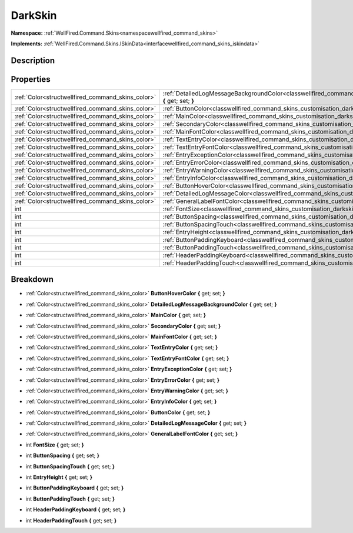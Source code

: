 .. _classwellfired_command_skins_customisation_darkskin:

DarkSkin
=========

**Namespace:** :ref:`WellFired.Command.Skins<namespacewellfired_command_skins>`

**Implements:** :ref:`WellFired.Command.Skins.ISkinData<interfacewellfired_command_skins_iskindata>`


Description
------------



Properties
-----------

+----------------------------------------------------+---------------------------------------------------------------------------------------------------------------------------------------------------------+
|:ref:`Color<structwellfired_command_skins_color>`   |:ref:`DetailedLogMessageBackgroundColor<classwellfired_command_skins_customisation_darkskin_1a3e8a995f630f6231aba2059c2f883f2a>` **{** get; set; **}**   |
+----------------------------------------------------+---------------------------------------------------------------------------------------------------------------------------------------------------------+
|:ref:`Color<structwellfired_command_skins_color>`   |:ref:`ButtonColor<classwellfired_command_skins_customisation_darkskin_1a825d2826e8ab57b0cde7439e141ce6e0>` **{** get; set; **}**                         |
+----------------------------------------------------+---------------------------------------------------------------------------------------------------------------------------------------------------------+
|:ref:`Color<structwellfired_command_skins_color>`   |:ref:`MainColor<classwellfired_command_skins_customisation_darkskin_1a1e3ab7c580618f173f98a8c982889deb>` **{** get; set; **}**                           |
+----------------------------------------------------+---------------------------------------------------------------------------------------------------------------------------------------------------------+
|:ref:`Color<structwellfired_command_skins_color>`   |:ref:`SecondaryColor<classwellfired_command_skins_customisation_darkskin_1af41521397649b92b238ae7907fbd9c13>` **{** get; set; **}**                      |
+----------------------------------------------------+---------------------------------------------------------------------------------------------------------------------------------------------------------+
|:ref:`Color<structwellfired_command_skins_color>`   |:ref:`MainFontColor<classwellfired_command_skins_customisation_darkskin_1a2a9a0c6ffb5c67e9ba6e2289a8592943>` **{** get; set; **}**                       |
+----------------------------------------------------+---------------------------------------------------------------------------------------------------------------------------------------------------------+
|:ref:`Color<structwellfired_command_skins_color>`   |:ref:`TextEntryColor<classwellfired_command_skins_customisation_darkskin_1aa06816f7d4168f5db89d81a51a99dd75>` **{** get; set; **}**                      |
+----------------------------------------------------+---------------------------------------------------------------------------------------------------------------------------------------------------------+
|:ref:`Color<structwellfired_command_skins_color>`   |:ref:`TextEntryFontColor<classwellfired_command_skins_customisation_darkskin_1af314ae16a73ac124d69bd0cde3576687>` **{** get; set; **}**                  |
+----------------------------------------------------+---------------------------------------------------------------------------------------------------------------------------------------------------------+
|:ref:`Color<structwellfired_command_skins_color>`   |:ref:`EntryExceptionColor<classwellfired_command_skins_customisation_darkskin_1a1407d52639f736a96a1eab00d8ffa2da>` **{** get; set; **}**                 |
+----------------------------------------------------+---------------------------------------------------------------------------------------------------------------------------------------------------------+
|:ref:`Color<structwellfired_command_skins_color>`   |:ref:`EntryErrorColor<classwellfired_command_skins_customisation_darkskin_1a42baac432bf11d716066f8824ea7fe8b>` **{** get; set; **}**                     |
+----------------------------------------------------+---------------------------------------------------------------------------------------------------------------------------------------------------------+
|:ref:`Color<structwellfired_command_skins_color>`   |:ref:`EntryWarningColor<classwellfired_command_skins_customisation_darkskin_1a4e574d3aa10abdf99f7949ab70f66bcc>` **{** get; set; **}**                   |
+----------------------------------------------------+---------------------------------------------------------------------------------------------------------------------------------------------------------+
|:ref:`Color<structwellfired_command_skins_color>`   |:ref:`EntryInfoColor<classwellfired_command_skins_customisation_darkskin_1a7dd095c0e76abab808c64f591d15557b>` **{** get; set; **}**                      |
+----------------------------------------------------+---------------------------------------------------------------------------------------------------------------------------------------------------------+
|:ref:`Color<structwellfired_command_skins_color>`   |:ref:`ButtonHoverColor<classwellfired_command_skins_customisation_darkskin_1afb0324fa0b3b3895f96a5998da7cb685>` **{** get; set; **}**                    |
+----------------------------------------------------+---------------------------------------------------------------------------------------------------------------------------------------------------------+
|:ref:`Color<structwellfired_command_skins_color>`   |:ref:`DetailedLogMessageColor<classwellfired_command_skins_customisation_darkskin_1a34dfd42bb58df667460e60026a3a13ff>` **{** get; set; **}**             |
+----------------------------------------------------+---------------------------------------------------------------------------------------------------------------------------------------------------------+
|:ref:`Color<structwellfired_command_skins_color>`   |:ref:`GeneralLabelFontColor<classwellfired_command_skins_customisation_darkskin_1a20bc331d824ab81fd7a81c3c04ef3dfd>` **{** get; set; **}**               |
+----------------------------------------------------+---------------------------------------------------------------------------------------------------------------------------------------------------------+
|int                                                 |:ref:`FontSize<classwellfired_command_skins_customisation_darkskin_1a2d228764825039861ebc02d804864e24>` **{** get; set; **}**                            |
+----------------------------------------------------+---------------------------------------------------------------------------------------------------------------------------------------------------------+
|int                                                 |:ref:`ButtonSpacing<classwellfired_command_skins_customisation_darkskin_1ad824b93e4e197220458b1f5353531c15>` **{** get; set; **}**                       |
+----------------------------------------------------+---------------------------------------------------------------------------------------------------------------------------------------------------------+
|int                                                 |:ref:`ButtonSpacingTouch<classwellfired_command_skins_customisation_darkskin_1a12e7859a98e17cebd7e135ca9f32aa5d>` **{** get; set; **}**                  |
+----------------------------------------------------+---------------------------------------------------------------------------------------------------------------------------------------------------------+
|int                                                 |:ref:`EntryHeight<classwellfired_command_skins_customisation_darkskin_1a73eb3d6cff619f2514165e7f4f6eb9fb>` **{** get; set; **}**                         |
+----------------------------------------------------+---------------------------------------------------------------------------------------------------------------------------------------------------------+
|int                                                 |:ref:`ButtonPaddingKeyboard<classwellfired_command_skins_customisation_darkskin_1a0486e221c22c4207ea21a761b4c7fdbc>` **{** get; set; **}**               |
+----------------------------------------------------+---------------------------------------------------------------------------------------------------------------------------------------------------------+
|int                                                 |:ref:`ButtonPaddingTouch<classwellfired_command_skins_customisation_darkskin_1abf4a1599bcc7afd11112468167a76053>` **{** get; set; **}**                  |
+----------------------------------------------------+---------------------------------------------------------------------------------------------------------------------------------------------------------+
|int                                                 |:ref:`HeaderPaddingKeyboard<classwellfired_command_skins_customisation_darkskin_1a6d6e968c81152ba1c2865587f1e6674e>` **{** get; set; **}**               |
+----------------------------------------------------+---------------------------------------------------------------------------------------------------------------------------------------------------------+
|int                                                 |:ref:`HeaderPaddingTouch<classwellfired_command_skins_customisation_darkskin_1a3f538074913933b41b0f4f1ae54224c6>` **{** get; set; **}**                  |
+----------------------------------------------------+---------------------------------------------------------------------------------------------------------------------------------------------------------+

Breakdown
----------

.. _classwellfired_command_skins_customisation_darkskin_1afb0324fa0b3b3895f96a5998da7cb685:

- :ref:`Color<structwellfired_command_skins_color>` **ButtonHoverColor** **{** get; set; **}**

.. _classwellfired_command_skins_customisation_darkskin_1a3e8a995f630f6231aba2059c2f883f2a:

- :ref:`Color<structwellfired_command_skins_color>` **DetailedLogMessageBackgroundColor** **{** get; set; **}**

.. _classwellfired_command_skins_customisation_darkskin_1a1e3ab7c580618f173f98a8c982889deb:

- :ref:`Color<structwellfired_command_skins_color>` **MainColor** **{** get; set; **}**

.. _classwellfired_command_skins_customisation_darkskin_1af41521397649b92b238ae7907fbd9c13:

- :ref:`Color<structwellfired_command_skins_color>` **SecondaryColor** **{** get; set; **}**

.. _classwellfired_command_skins_customisation_darkskin_1a2a9a0c6ffb5c67e9ba6e2289a8592943:

- :ref:`Color<structwellfired_command_skins_color>` **MainFontColor** **{** get; set; **}**

.. _classwellfired_command_skins_customisation_darkskin_1aa06816f7d4168f5db89d81a51a99dd75:

- :ref:`Color<structwellfired_command_skins_color>` **TextEntryColor** **{** get; set; **}**

.. _classwellfired_command_skins_customisation_darkskin_1af314ae16a73ac124d69bd0cde3576687:

- :ref:`Color<structwellfired_command_skins_color>` **TextEntryFontColor** **{** get; set; **}**

.. _classwellfired_command_skins_customisation_darkskin_1a1407d52639f736a96a1eab00d8ffa2da:

- :ref:`Color<structwellfired_command_skins_color>` **EntryExceptionColor** **{** get; set; **}**

.. _classwellfired_command_skins_customisation_darkskin_1a42baac432bf11d716066f8824ea7fe8b:

- :ref:`Color<structwellfired_command_skins_color>` **EntryErrorColor** **{** get; set; **}**

.. _classwellfired_command_skins_customisation_darkskin_1a4e574d3aa10abdf99f7949ab70f66bcc:

- :ref:`Color<structwellfired_command_skins_color>` **EntryWarningColor** **{** get; set; **}**

.. _classwellfired_command_skins_customisation_darkskin_1a7dd095c0e76abab808c64f591d15557b:

- :ref:`Color<structwellfired_command_skins_color>` **EntryInfoColor** **{** get; set; **}**

.. _classwellfired_command_skins_customisation_darkskin_1a825d2826e8ab57b0cde7439e141ce6e0:

- :ref:`Color<structwellfired_command_skins_color>` **ButtonColor** **{** get; set; **}**

.. _classwellfired_command_skins_customisation_darkskin_1a34dfd42bb58df667460e60026a3a13ff:

- :ref:`Color<structwellfired_command_skins_color>` **DetailedLogMessageColor** **{** get; set; **}**

.. _classwellfired_command_skins_customisation_darkskin_1a20bc331d824ab81fd7a81c3c04ef3dfd:

- :ref:`Color<structwellfired_command_skins_color>` **GeneralLabelFontColor** **{** get; set; **}**

.. _classwellfired_command_skins_customisation_darkskin_1a2d228764825039861ebc02d804864e24:

- int **FontSize** **{** get; set; **}**

.. _classwellfired_command_skins_customisation_darkskin_1ad824b93e4e197220458b1f5353531c15:

- int **ButtonSpacing** **{** get; set; **}**

.. _classwellfired_command_skins_customisation_darkskin_1a12e7859a98e17cebd7e135ca9f32aa5d:

- int **ButtonSpacingTouch** **{** get; set; **}**

.. _classwellfired_command_skins_customisation_darkskin_1a73eb3d6cff619f2514165e7f4f6eb9fb:

- int **EntryHeight** **{** get; set; **}**

.. _classwellfired_command_skins_customisation_darkskin_1a0486e221c22c4207ea21a761b4c7fdbc:

- int **ButtonPaddingKeyboard** **{** get; set; **}**

.. _classwellfired_command_skins_customisation_darkskin_1abf4a1599bcc7afd11112468167a76053:

- int **ButtonPaddingTouch** **{** get; set; **}**

.. _classwellfired_command_skins_customisation_darkskin_1a6d6e968c81152ba1c2865587f1e6674e:

- int **HeaderPaddingKeyboard** **{** get; set; **}**

.. _classwellfired_command_skins_customisation_darkskin_1a3f538074913933b41b0f4f1ae54224c6:

- int **HeaderPaddingTouch** **{** get; set; **}**

